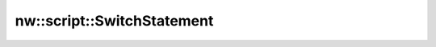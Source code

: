 nw::script::SwitchStatement
===========================

.. doxygenstruct:: nw::script::SwitchStatement
   :members:
   :undoc-members:

